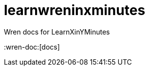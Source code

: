 = learnwreninxminutes
:wren-doc: http://wren.io/syntax.html

Wren docs for LearnXinYMinutes

:wren-doc:[docs]
